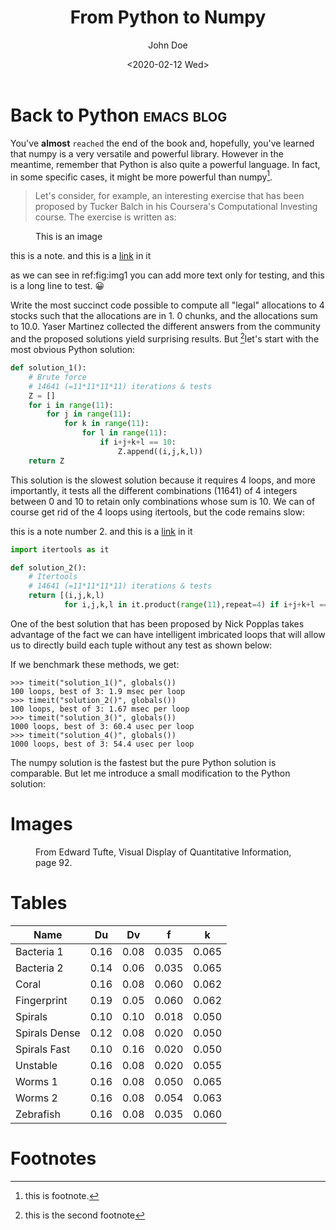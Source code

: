 #+title: From Python to Numpy
#+date: <2020-02-12 Wed>
#+author: John Doe
#+email: john.doe@example.com
#+tags: :Emacs:blog:

#+HTML_LINK_UP: index.html
#+HTML_LINK_HOME: index.html

#+options: html5-fancy:t tex:t
#+html_doctype: html5

* Back to Python                                                 :emacs:blog:
You've *almost* ~reached~ the end of the book and, hopefully, you've learned that numpy is a very versatile and powerful library.
However in the meantime, remember that Python is also quite a powerful language.
In fact, in some specific cases, it might be more powerful than numpy[fn:2].
#+begin_quote
Let's consider, for example, an interesting exercise that has been proposed by Tucker Balch in his Coursera's Computational Investing course. The exercise is written as:
#+end_quote
#+name: fig:img1
#+caption: This is an image
#+attr_html: :width 600 :align center
[[file:img/cubes.png]]

#+begin_note
this is a note.
and this is a [[file:index.org][link]] in it

as we can see in ref:fig:img1
you can add more text only for testing, and this is a long line to test.
😀
#+end_note

Write the most succinct code possible to compute all "legal" allocations to 4 stocks such that the allocations are in 1.
0 chunks, and the allocations sum to 10.0.
Yaser Martinez collected the different answers from the community and the proposed solutions yield surprising results.
But [fn:3]let's start with the most obvious Python solution:

#+begin_src python  :exports both
def solution_1():
    # Brute force
    # 14641 (=11*11*11*11) iterations & tests
    Z = []
    for i in range(11):
        for j in range(11):
            for k in range(11):
                for l in range(11):
                    if i+j+k+l == 10:
                        Z.append((i,j,k,l))
    return Z
#+end_src
This solution is the slowest solution because it requires 4 loops, and more importantly, it tests all the different combinations (11641) of 4 integers between 0 and 10 to retain only combinations whose sum is 10. We can of course get rid of the 4 loops using itertools, but the code remains slow:

#+begin_note
this is a note number 2.
and this is a [[file:index.org][link]] in it

#+end_note
#+begin_src python
import itertools as it

def solution_2():
    # Itertools
    # 14641 (=11*11*11*11) iterations & tests
    return [(i,j,k,l)
            for i,j,k,l in it.product(range(11),repeat=4) if i+j+k+l == 10]
#+end_src
One of the best solution that has been proposed by Nick Popplas takes advantage of the fact we can have intelligent imbricated loops that will allow us to directly build each tuple without any test as shown below:

If we benchmark these methods, we get:

#+begin_example
>>> timeit("solution_1()", globals())
100 loops, best of 3: 1.9 msec per loop
>>> timeit("solution_2()", globals())
100 loops, best of 3: 1.67 msec per loop
>>> timeit("solution_3()", globals())
1000 loops, best of 3: 60.4 usec per loop
>>> timeit("solution_4()", globals())
1000 loops, best of 3: 54.4 usec per loop
#+end_example
The numpy solution is the fastest but the pure Python solution is comparable. But let me introduce a small modification to the Python solution:

* Images 
#+attr_html: :width 750
#+caption: From Edward Tufte, Visual Display of Quantitative Information, page 92.
[[file:img/exports-imports.png]]
* Tables
|---------------+------+------+-------+-------|
| Name          |   Du |   Dv |     f |     k |
|---------------+------+------+-------+-------|
| Bacteria 1    | 0.16 | 0.08 | 0.035 | 0.065 |
| Bacteria 2    | 0.14 | 0.06 | 0.035 | 0.065 |
| Coral         | 0.16 | 0.08 | 0.060 | 0.062 |
| Fingerprint   | 0.19 | 0.05 | 0.060 | 0.062 |
| Spirals       | 0.10 | 0.10 | 0.018 | 0.050 |
| Spirals Dense | 0.12 | 0.08 | 0.020 | 0.050 |
| Spirals Fast  | 0.10 | 0.16 | 0.020 | 0.050 |
| Unstable      | 0.16 | 0.08 | 0.020 | 0.055 |
| Worms 1       | 0.16 | 0.08 | 0.050 | 0.065 |
| Worms 2       | 0.16 | 0.08 | 0.054 | 0.063 |
| Zebrafish     | 0.16 | 0.08 | 0.035 | 0.060 |
|---------------+------+------+-------+-------|
* Footnotes

[fn:3] this is the second footnote 
[fn:2] this is footnote. 

[fn:1] this is just for testing purposes 
